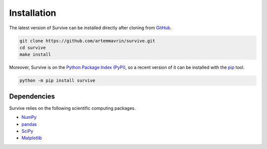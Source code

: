 ============
Installation
============

The latest version of Survive can be installed directly after cloning from
`GitHub <https://github.com/artemmavrin/survive>`__.

.. code-block :: shell

  git clone https://github.com/artemmavrin/survive.git
  cd survive
  make install

Moreover, Survive is on the
`Python Package Index (PyPI) <https://pypi.org/project/survive/>`__, so a recent
version of it can be installed with the `pip <https://pip.pypa.io/en/stable/>`__
tool.

.. code-block :: shell

  python -m pip install survive

Dependencies
~~~~~~~~~~~~

Survive relies on the following scientific computing packages.

* `NumPy <http://www.numpy.org>`__
* `pandas <https://pandas.pydata.org>`__
* `SciPy <https://www.scipy.org>`__
* `Matplotlib <https://matplotlib.org>`__
